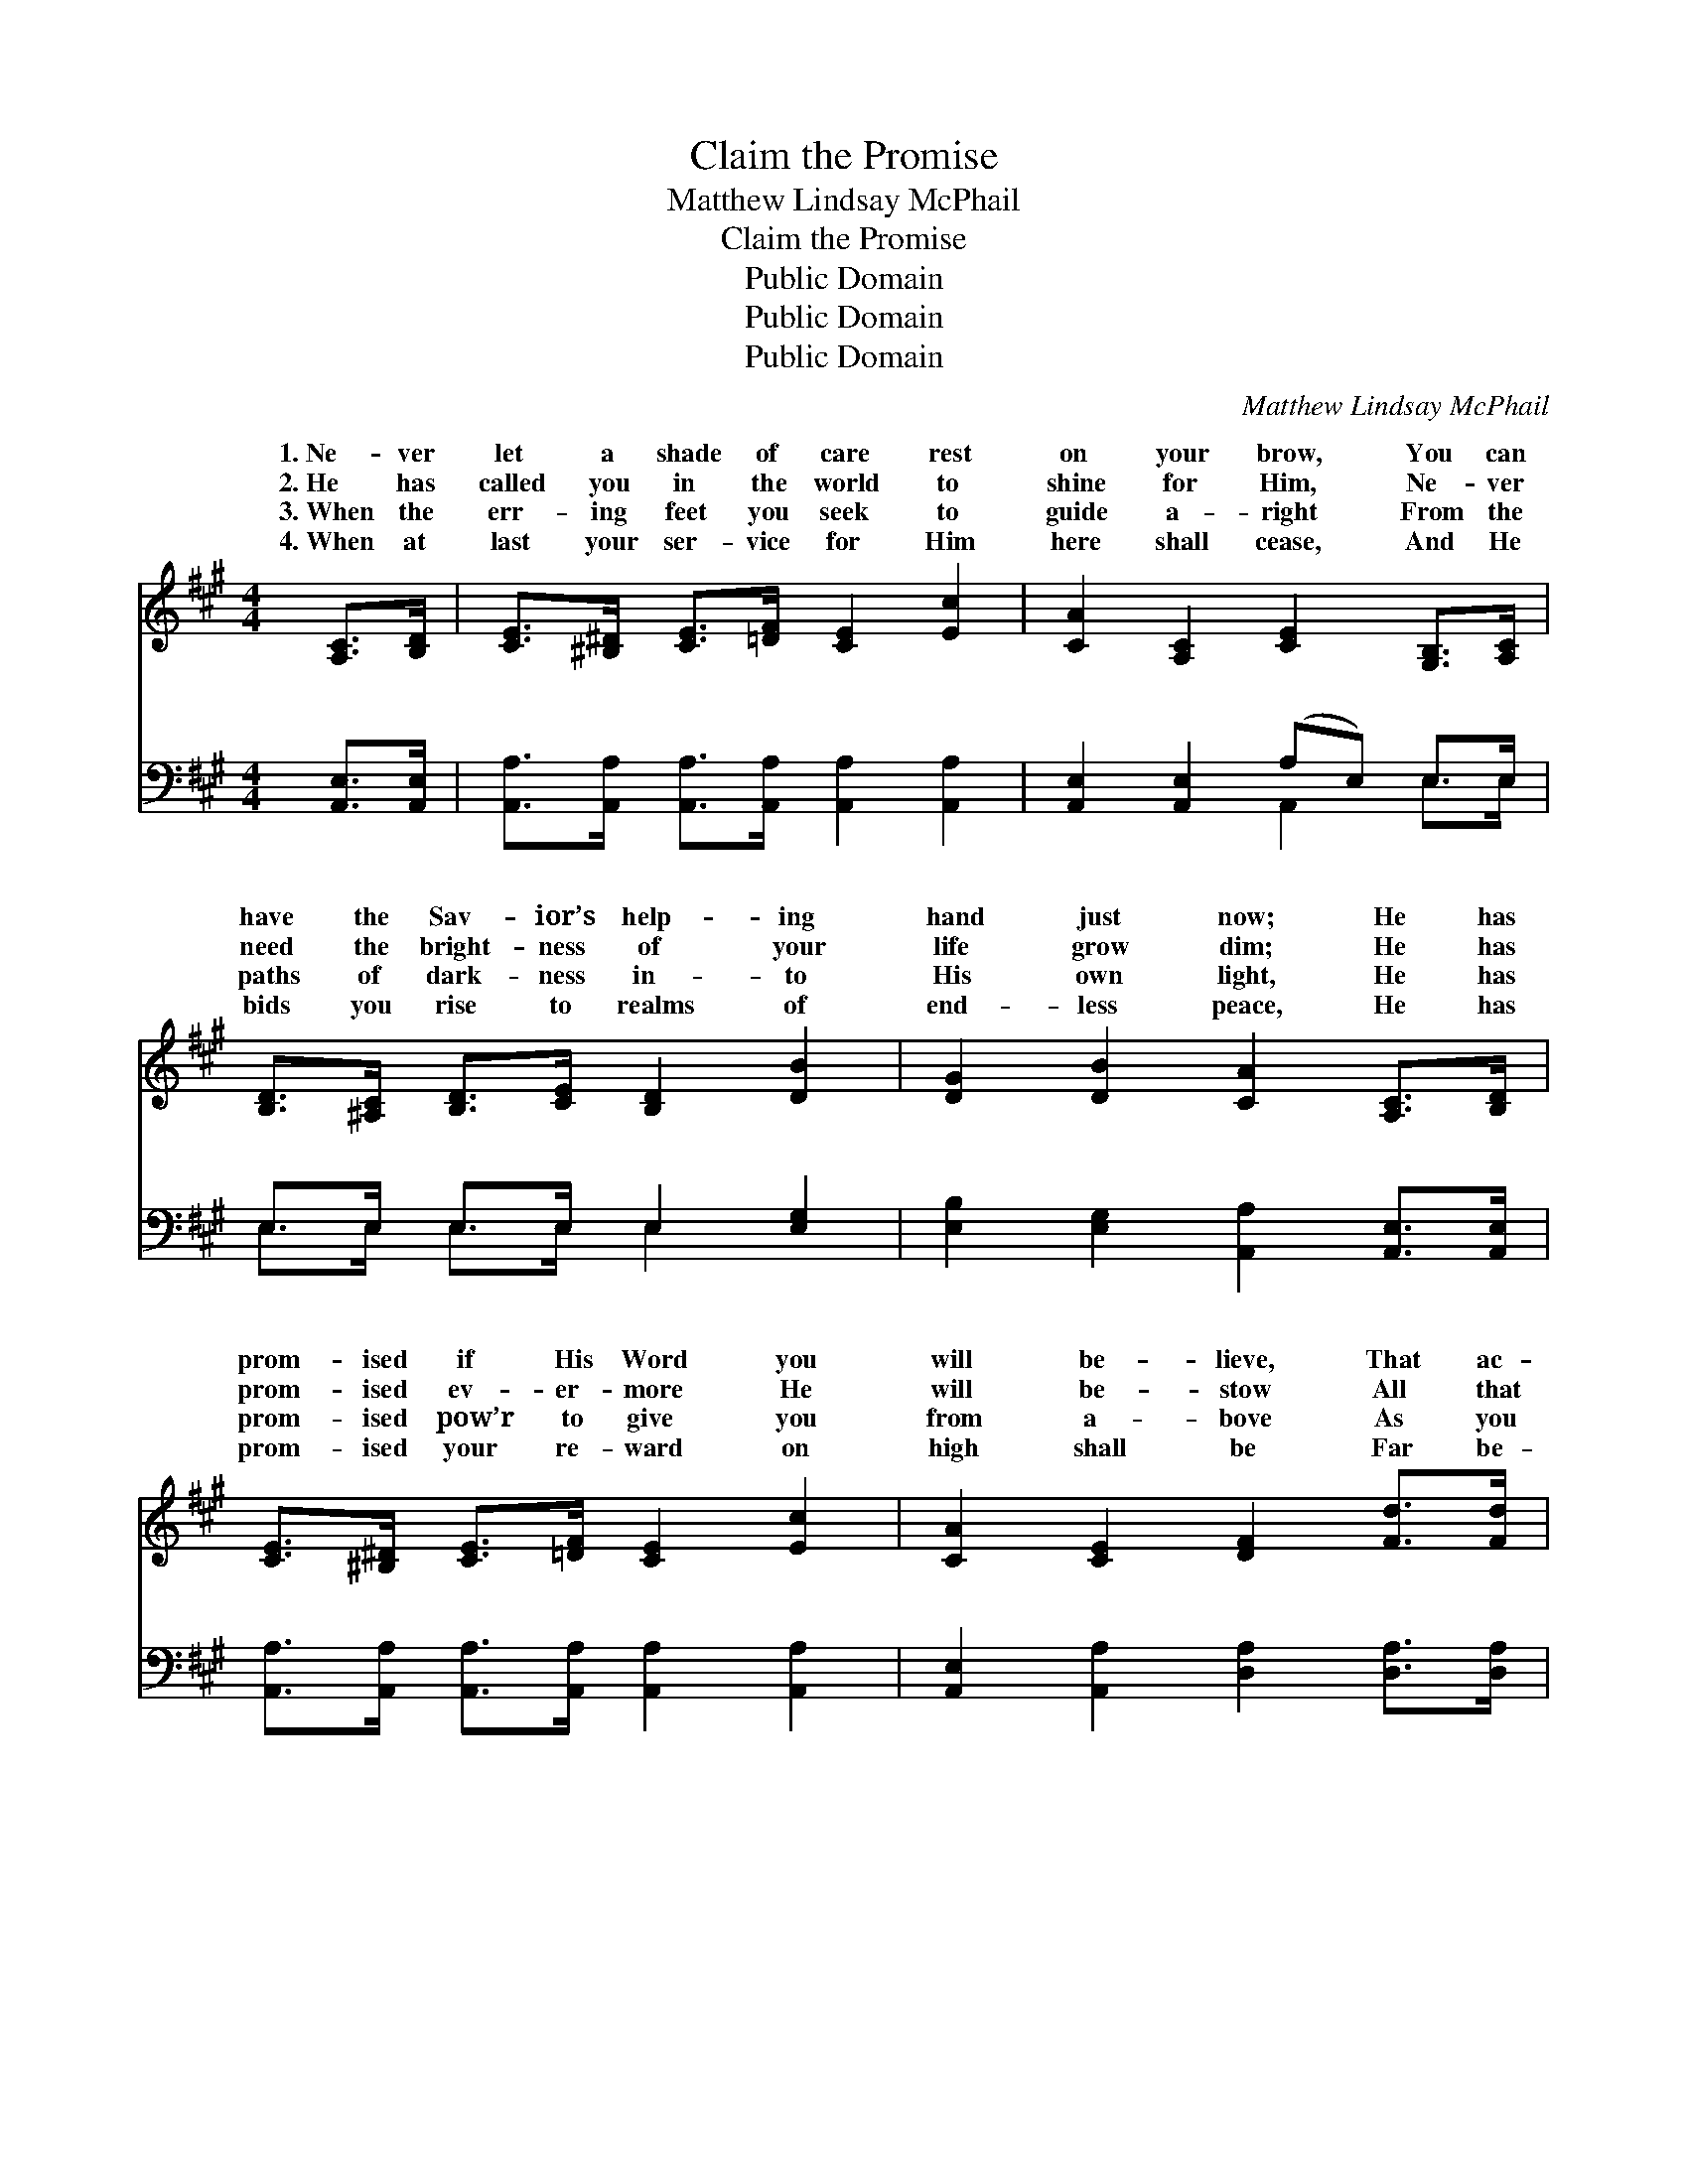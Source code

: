X:1
T:Claim the Promise
T:Matthew Lindsay McPhail
T:Claim the Promise
T:Public Domain
T:Public Domain
T:Public Domain
C:Matthew Lindsay McPhail
Z:Public Domain
%%score ( 1 2 ) ( 3 4 )
L:1/8
M:4/4
K:A
V:1 treble 
V:2 treble 
V:3 bass 
V:4 bass 
V:1
 [A,C]>[B,D] | [CE]>[^B,^D] [CE]>[=DF] [CE]2 [Ec]2 | [CA]2 [A,C]2 [CE]2 [G,B,]>[A,C] | %3
w: 1.~Ne- ver|let a shade of care rest|on your brow, You can|
w: 2.~He has|called you in the world to|shine for Him, Ne- ver|
w: 3.~When the|err- ing feet you seek to|guide a- right From the|
w: 4.~When at|last your ser- vice for Him|here shall cease, And He|
 [B,D]>[^A,C] [B,D]>[CE] [B,D]2 [DB]2 | [DG]2 [DB]2 [CA]2 [A,C]>[B,D] | %5
w: have the Sav- ior’s help- ing|hand just now; He has|
w: need the bright- ness of your|life grow dim; He has|
w: paths of dark- ness in- to|His own light, He has|
w: bids you rise to realms of|end- less peace, He has|
 [CE]>[^B,^D] [CE]>[=DF] [CE]2 [Ec]2 | [CA]2 [CE]2 [DF]2 [Fd]>[Fd] | %7
w: prom- ised if His Word you|will be- lieve, That ac-|
w: prom- ised ev- er- more He|will be- stow All that|
w: prom- ised pow’r to give you|from a- bove As you|
w: prom- ised your re- ward on|high shall be Far be-|
 [Ec]>[CE] [CA]>[Ec] [DB]>[DE] [DG]>[DB] | [CA]6 z2 ||"^Refrain" [Ec]3 [Ec] [Fd][Ec][CA][CE] | %10
w: cord- ing to your faith you shall re-|ceive.||
w: you may need to keep your light a-|glow.|Claim the prom- ise, plead it|
w: tell the sto- ry of His won- drous|love.||
w: yond all tell- ing thro’ e- ter- ni-|ty.||
 [DF]2 [DA]2 [CE]2 z2 | [Ec]3 [Ec] [Fd][Ec][CA][Ec] | (EE)(^DD) [EB]2 z2 | %13
w: |||
w: o’er and o’er;|On His Word lay hold as|ne’er * be- * fore;|
w: |||
w: |||
 [Ec]3 [Ec] [Fd][Ec][CA][CE] | [DF]2 [FA]2 [Fd]4 | [Ec][Ee][Ec][CA] [DF][FA][Fd][Fc] | %16
w: |||
w: prom- ise, plead it o’er and|o’er; Let your|faith be might- i- er than e’er be-|
w: |||
w: |||
 [Ec]2 [DB]2 [CA]2 |] %17
w: |
w: fore. * *|
w: |
w: |
V:2
 x2 | x8 | x8 | x8 | x8 | x8 | x8 | x8 | x8 || x8 | x8 | x8 | B2 B2 x4 | x8 | x8 | x8 | x6 |] %17
w: |||||||||||||||||
w: ||||||||||||Claim the|||||
V:3
 [A,,E,]>[A,,E,] | [A,,A,]>[A,,A,] [A,,A,]>[A,,A,] [A,,A,]2 [A,,A,]2 | %2
w: ~ ~|~ ~ ~ ~ ~ ~|
 [A,,E,]2 [A,,E,]2 (A,E,) E,>E, | E,>E, E,>E, E,2 [E,G,]2 | %4
w: ~ ~ ~ * ~ ~|~ ~ ~ ~ ~ ~|
 [E,B,]2 [E,G,]2 [A,,A,]2 [A,,E,]>[A,,E,] | [A,,A,]>[A,,A,] [A,,A,]>[A,,A,] [A,,A,]2 [A,,A,]2 | %6
w: ~ ~ ~ ~ ~|~ ~ ~ ~ ~ ~|
 [A,,E,]2 [A,,A,]2 [D,A,]2 [D,A,]>[D,A,] | %7
w: ~ ~ ~ ~ ~|
 [E,A,]>[E,A,] [E,A,]>[E,A,] [E,G,]>[E,G,] [E,B,]>[E,G,] | [A,,A,]6 z2 || A,3 A, A,A, z2 | %10
w: ~ ~ ~ ~ ~ plead it o’er|and|o’er ~ ~ ~|
 [D,A,][E,A,][F,A,][G,A,] A,2 z2 | [A,,A,]3 [A,,A,] [A,,A,][A,,A,][A,,A,]A, | %12
w: as ne’er be- fore, ~|~ ~ plead it o’er and|
 [G,B,][G,B,][F,A,][F,A,] (E,D,C,B,,) | [A,,A,]3 [A,,A,] [A,,A,][A,,A,] z2 | %14
w: ||
 [D,A,][D,A,][D,A,][D,A,] [D,A,]4 | [A,,A,][A,,C][A,,A,][A,,A,] [D,A,][D,A,][D,A,][D,A,] | %16
w: ||
 [E,A,]2 E,2 [A,,E,]2 |] %17
w: |
V:4
 x2 | x8 | x4 A,,2 E,>E, | E,>E, E,>E, E,2 x2 | x8 | x8 | x8 | x8 | x8 || A,3 A, A,A, x2 | %10
w: ||~ ~ ~|~ ~ ~ ~ ~||||||~ ~ lay hold|
 x4 A,2 x2 | x7 A, | x4 G,2 x2 | x8 | x8 | x8 | x2 E,2 x2 |] %17
w: ~|o’er;||||||

